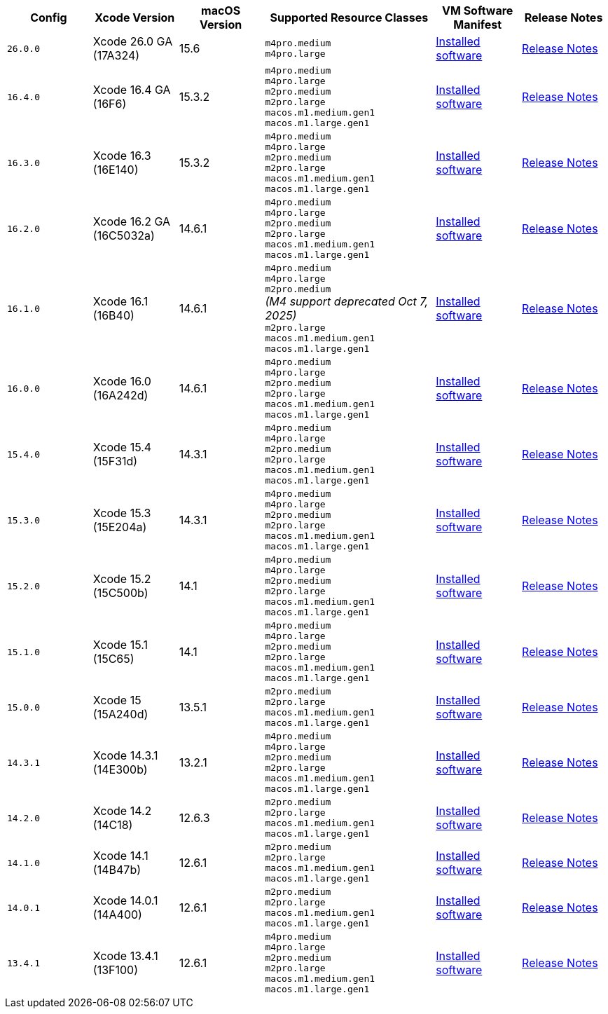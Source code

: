 [cols="1,1,1,2,1,1", options="header"]
|===
| Config
| Xcode Version
| macOS Version
| Supported Resource Classes
| VM Software Manifest
| Release Notes

| `26.0.0`
| Xcode 26.0 GA (17A324)
| 15.6
a| `m4pro.medium` +
   `m4pro.large`
| link:https://circle-macos-docs.s3.amazonaws.com/image-manifest/v15723/manifest.txt[Installed software]
| link:https://circleci.com/changelog/xcode-26-ga-available/[Release Notes]

| `16.4.0`
| Xcode 16.4 GA (16F6)
| 15.3.2
a| `m4pro.medium` +
   `m4pro.large` +
   `m2pro.medium` +
   `m2pro.large` +
   `macos.m1.medium.gen1` +
   `macos.m1.large.gen1`
| link:https://circle-macos-docs.s3.amazonaws.com/image-manifest/v15338/manifest.txt[Installed software]
| link:https://circleci.com/changelog/xcode-16-4-ga-available/[Release Notes]

| `16.3.0`
| Xcode 16.3 (16E140)
| 15.3.2
a| `m4pro.medium` +
   `m4pro.large` +
   `m2pro.medium` +
   `m2pro.large` +
   `macos.m1.medium.gen1` +
   `macos.m1.large.gen1`
| link:https://circle-macos-docs.s3.amazonaws.com/image-manifest/v15328/manifest.txt[Installed software]
| link:https://circleci.com/changelog/xcode-16-3-available/[Release Notes]

| `16.2.0`
| Xcode 16.2 GA (16C5032a)
| 14.6.1
a| `m4pro.medium` +
   `m4pro.large` +
   `m2pro.medium` +
   `m2pro.large` +
   `macos.m1.medium.gen1` +
   `macos.m1.large.gen1`
| link:https://circle-macos-docs.s3.amazonaws.com/image-manifest/v15180/manifest.txt[Installed software]
| link:https://discuss.circleci.com/t/xcode-16-2-ga-released/52486[Release Notes]

| `16.1.0`
| Xcode 16.1 (16B40)
| 14.6.1
a| `m4pro.medium` +
   `m4pro.large` +
   `m2pro.medium` +
   _(M4 support deprecated Oct 7, 2025)_ +
   `m2pro.large` +
   `macos.m1.medium.gen1` +
   `macos.m1.large.gen1`
| link:https://circle-macos-docs.s3.amazonaws.com/image-manifest/v15121/manifest.txt[Installed software]
| link:https://discuss.circleci.com/t/xcode-16-1-ga-released/52229[Release Notes]

| `16.0.0`
| Xcode 16.0 (16A242d)
| 14.6.1
a| `m4pro.medium` +
   `m4pro.large` +
   `m2pro.medium` +
   `m2pro.large` +
   `macos.m1.medium.gen1` +
   `macos.m1.large.gen1`
| link:https://circle-macos-docs.s3.amazonaws.com/image-manifest/v15048/manifest.txt[Installed software]
| link:https://discuss.circleci.com/t/xcode-16-ga-released/51990[Release Notes]

| `15.4.0`
| Xcode 15.4 (15F31d)
| 14.3.1
a| `m4pro.medium` +
   `m4pro.large` +
   `m2pro.medium` +
   `m2pro.large` +
   `macos.m1.medium.gen1` +
   `macos.m1.large.gen1`
| link:https://circle-macos-docs.s3.amazonaws.com/image-manifest/v14775/manifest.txt[Installed software]
| link:https://discuss.circleci.com/t/xcode-15-4-0-ga-released/50897[Release Notes]

| `15.3.0`
| Xcode 15.3 (15E204a)
| 14.3.1
a| `m4pro.medium` +
   `m4pro.large` +
   `m2pro.medium` +
   `m2pro.large` +
   `macos.m1.medium.gen1` +
   `macos.m1.large.gen1`
| link:https://circle-macos-docs.s3.amazonaws.com/image-manifest/v14490/manifest.txt[Installed software]
| link:https://discuss.circleci.com/t/xcode-15-3-ga-released/50717[Release Notes]

| `15.2.0`
| Xcode 15.2 (15C500b)
| 14.1
a| `m4pro.medium` +
   `m4pro.large` +
   `m2pro.medium` +
   `m2pro.large` +
   `macos.m1.medium.gen1` +
   `macos.m1.large.gen1`
| link:https://circle-macos-docs.s3.amazonaws.com/image-manifest/v14040/manifest.txt[Installed software]
| link:https://discuss.circleci.com/t/xcode-15-2-released/50197[Release Notes]

| `15.1.0`
| Xcode 15.1 (15C65)
| 14.1
a| `m4pro.medium` +
   `m4pro.large` +
   `m2pro.medium` +
   `m2pro.large` +
   `macos.m1.medium.gen1` +
   `macos.m1.large.gen1`
| link:https://circle-macos-docs.s3.amazonaws.com/image-manifest/v13944/manifest.txt[Installed software]
| link:https://discuss.circleci.com/t/xcode-15-1-rc-released/50026[Release Notes]

| `15.0.0`
| Xcode 15 (15A240d)
| 13.5.1
a| `m2pro.medium` +
   `m2pro.large` +
   `macos.m1.medium.gen1` +
   `macos.m1.large.gen1`
| link:https://circle-macos-docs.s3.amazonaws.com/image-manifest/v13456/manifest.txt[Installed software]
| link:https://discuss.circleci.com/t/xcode-15-rc-released-important-notice-for-visionos-sdk-users/49278[Release Notes]

| `14.3.1`
| Xcode 14.3.1 (14E300b)
| 13.2.1
a| `m4pro.medium` +
   `m4pro.large` +
   `m2pro.medium` +
   `m2pro.large` +
   `macos.m1.medium.gen1` +
   `macos.m1.large.gen1`
| link:https://circle-macos-docs.s3.amazonaws.com/image-manifest/v12128/manifest.txt[Installed software]
| link:https://discuss.circleci.com/t/xcode-14-3-1-rc-released/48152[Release Notes]

| `14.2.0`
| Xcode 14.2 (14C18)
| 12.6.3
a| `m2pro.medium` +
   `m2pro.large` +
   `macos.m1.medium.gen1` +
   `macos.m1.large.gen1`
| link:https://circle-macos-docs.s3.amazonaws.com/image-manifest/v11441/manifest.txt[Installed software]
| link:https://discuss.circleci.com/t/announcing-apple-silicon-m1-support-now-available/46908[Release Notes]

| `14.1.0`
| Xcode 14.1 (14B47b)
| 12.6.1
a| `m2pro.medium` +
   `m2pro.large` +
   `macos.m1.medium.gen1` +
   `macos.m1.large.gen1`
| link:https://circle-macos-docs.s3.amazonaws.com/image-manifest/v11763/manifest.txt[Installed software]
| link:https://discuss.circleci.com/t/announcing-m1-large-now-available-on-performance-plans/47797/22[Release Notes]

| `14.0.1`
| Xcode 14.0.1 (14A400)
| 12.6.1
a| `m2pro.medium` +
   `m2pro.large` +
   `macos.m1.medium.gen1` +
   `macos.m1.large.gen1`
| link:https://circle-macos-docs.s3.amazonaws.com/image-manifest/v11770/manifest.txt[Installed software]
| link:https://discuss.circleci.com/t/announcing-m1-large-now-available-on-performance-plans/47797/22[Release Notes]

| `13.4.1`
| Xcode 13.4.1 (13F100)
| 12.6.1
a| `m4pro.medium` +
   `m4pro.large` +
   `m2pro.medium` +
   `m2pro.large` +
   `macos.m1.medium.gen1` +
   `macos.m1.large.gen1`
| link:https://circle-macos-docs.s3.amazonaws.com/image-manifest/v11776/manifest.txt[Installed software]
| link:https://discuss.circleci.com/t/announcing-m1-large-now-available-on-performance-plans/47797/22[Release Notes]
|===
